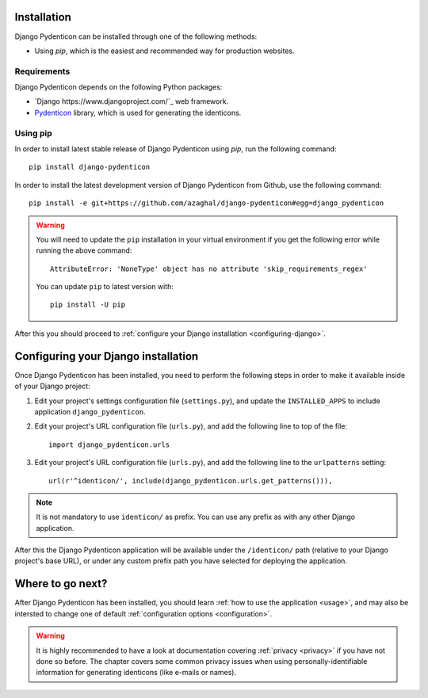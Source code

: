 Installation
============

Django Pydenticon can be installed through one of the following methods:

* Using *pip*, which is the easiest and recommended way for production websites.

Requirements
------------

Django Pydenticon depends on the following Python packages:

* `Django https://www.djangoproject.com/`_ web framework.
* `Pydenticon <https://github.com/azaghal/pydenticon>`_ library, which is used for generating
  the identicons.

Using pip
---------

In order to install latest stable release of Django Pydenticon using *pip*, run
the following command::

  pip install django-pydenticon

In order to install the latest development version of Django Pydenticon from
Github, use the following command::

  pip install -e git+https://github.com/azaghal/django-pydenticon#egg=django_pydenticon

.. warning::

   You will need to update the ``pip`` installation in your virtual environment
   if you get the following error while running the above command::

     AttributeError: 'NoneType' object has no attribute 'skip_requirements_regex'

   You can update ``pip`` to latest version with::

     pip install -U pip

After this you should proceed to :ref:`configure your Django installation <configuring-django>`.

.. _configuring-django:

Configuring your Django installation
====================================

Once Django Pydenticon has been installed, you need to perform the following
steps in order to make it available inside of your Django project:

#. Edit your project's settings configuration file (``settings.py``), and update
   the ``INSTALLED_APPS`` to include application ``django_pydenticon``.

#. Edit your project's URL configuration file (``urls.py``), and add the
   following line to top of the file::

     import django_pydenticon.urls

#. Edit your project's URL configuration file (``urls.py``), and add the
   following line to the ``urlpatterns`` setting::

     url(r'^identicon/', include(django_pydenticon.urls.get_patterns())),

.. note::
   It is not mandatory to use ``identicon/`` as prefix. You can use any prefix
   as with any other Django application.

After this the Django Pydenticon application will be available under the
``/identicon/`` path (relative to your Django project's base URL), or under any
custom prefix path you have selected for deploying the application.

Where to go next?
=================

After Django Pydenticon has been installed, you should learn :ref:`how to use
the application <usage>`, and may also be intersted to change one of default
:ref:`configuration options <configuration>`.

.. warning::

   It is highly recommended to have a look at documentation covering
   :ref:`privacy <privacy>` if you have not done so before. The chapter covers
   some common privacy issues when using personally-identifiable information for
   generating identicons (like e-mails or names).
